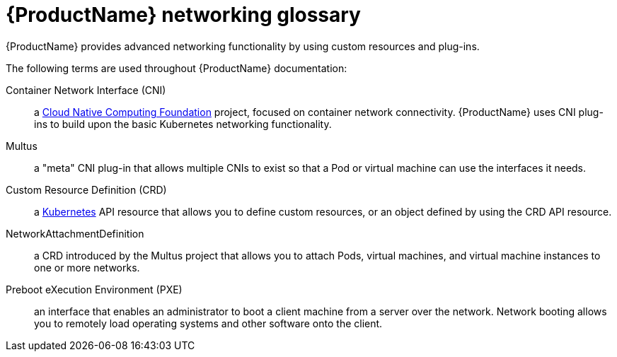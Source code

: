 // Module included in the following assemblies:
//
// * cnv/cnv_users_guide/cnv-attaching-vm-multiple-networks.adoc
// * cnv/cnv_users_guide/cnv-configuring-pxe-booting.adoc

[id="cnv-networking-glossary_{context}"]
= {ProductName} networking glossary

{ProductName} provides advanced networking functionality by using custom
resources and plug-ins.

The following terms are used throughout {ProductName} documentation:

Container Network Interface (CNI):: a link:https://www.cncf.io/[Cloud Native Computing Foundation]
project, focused on container network connectivity. {ProductName} uses CNI
plug-ins to build upon the basic Kubernetes networking functionality.

Multus:: a "meta" CNI plug-in that allows multiple CNIs to exist so that a Pod or
virtual machine can use the interfaces it needs.

Custom Resource Definition (CRD):: a link:https://kubernetes.io/docs/concepts/extend-kubernetes/api-extension/custom-resources/[Kubernetes]
API resource that allows you to define custom resources, or an object defined by
using the CRD API resource.

NetworkAttachmentDefinition:: a CRD introduced by the Multus project that
allows you to attach Pods, virtual machines, and virtual machine instances to one or more networks.

Preboot eXecution Environment (PXE):: an interface that enables an administrator
to boot a client machine from a server over the network. Network booting allows
you to remotely load operating systems and other software onto the client.
